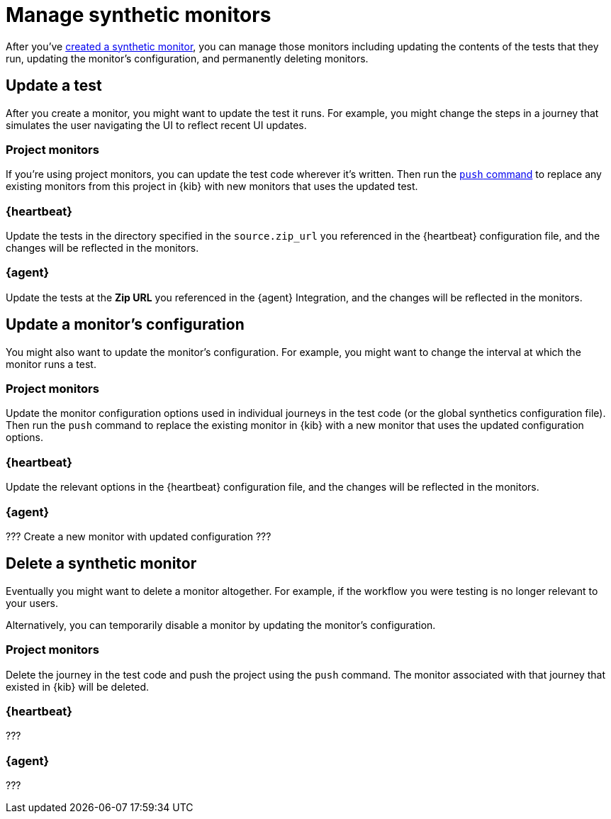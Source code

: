 [[synthetics-manage-monitors]]
= Manage synthetic monitors

After you've <<synthetic-run-tests, created a synthetic monitor>>,
you can manage those monitors including updating the contents of the tests that they run,
updating the monitor's configuration, and permanently deleting monitors.

[discrete]
[[manage-monitors-test]]
== Update a test

After you create a monitor, you might want to update the test it runs.
For example, you might change the steps in a journey that simulates the user navigating the UI to reflect recent UI updates.

[discrete]
[[manage-monitors-test-project]]
=== Project monitors

If you're using project monitors, you can update the test code wherever it's written.
Then run the <<elastic-synthetics-push-command, `push` command>> to replace any existing monitors from this project in {kib} with new monitors that uses the updated test.

[discrete]
[[manage-monitors-test-heartbeat]]
=== {heartbeat}

Update the tests in the directory specified in the `source.zip_url` you referenced in the {heartbeat} configuration file, and the changes will be reflected in the monitors.

[discrete]
[[manage-monitors-test-agent]]
=== {agent}

Update the tests at the **Zip URL** you referenced in the {agent} Integration, and the changes will be reflected in the monitors.

[discrete]
[[manage-monitors-config]]
== Update a monitor's configuration

You might also want to update the monitor's configuration.
For example, you might want to change the interval at which the monitor runs a test.

[discrete]
[[manage-monitors-config-project]]
=== Project monitors

Update the monitor configuration options used in individual journeys in the test code (or the global synthetics configuration file).
Then run the `push` command to replace the existing monitor in {kib} with a new monitor that uses the updated configuration options.

[discrete]
[[manage-monitors-config-heartbeat]]
=== {heartbeat}

Update the relevant options in the {heartbeat} configuration file, and the changes will be reflected in the monitors.

[discrete]
[[manage-monitors-config-agent]]
=== {agent}

??? Create a new monitor with updated configuration ???

[discrete]
[[manage-monitors-delete]]
== Delete a synthetic monitor 

Eventually you might want to delete a monitor altogether.
For example, if the workflow you were testing is no longer relevant to your users.

Alternatively, you can temporarily disable a monitor by updating the monitor's configuration.

[discrete]
[[manage-monitors-delete-project]]
=== Project monitors

Delete the journey in the test code and push the project using the `push` command.
The monitor associated with that journey that existed in {kib} will be deleted.

[discrete]
[[manage-monitors-delete-heartbeat]]
=== {heartbeat}

???

[discrete]
[[manage-monitors-delete-agent]]
=== {agent}

???